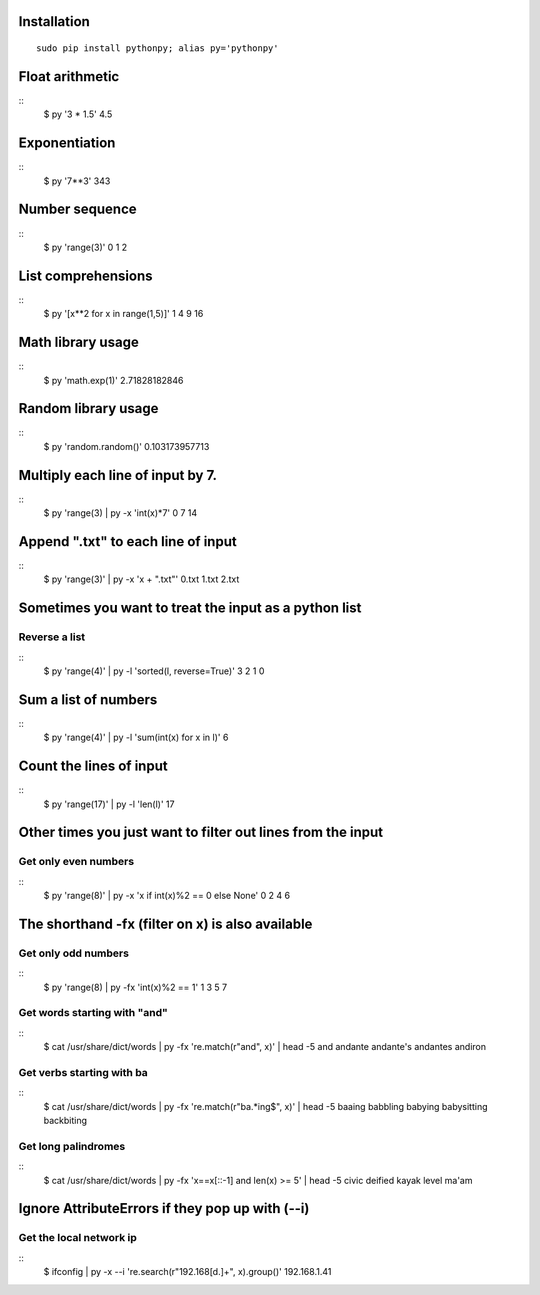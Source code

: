 Installation
------------

::

  sudo pip install pythonpy; alias py='pythonpy'

::

Float arithmetic
----------------

::
  $ py '3 * 1.5'
  4.5
::

Exponentiation
--------------

::
  $ py '7**3'
  343
::

Number sequence
---------------

::
  $ py 'range(3)'
  0
  1
  2
::

List comprehensions
-------------------

::
  $ py '[x**2 for x in range(1,5)]'
  1
  4
  9
  16
::

Math library usage
------------------

::
  $ py 'math.exp(1)'
  2.71828182846
::

Random library usage
--------------------

::
  $ py 'random.random()'
  0.103173957713
::

Multiply each line of input by 7.
---------------------------------

::
  $ py 'range(3) | py -x 'int(x)*7'
  0
  7
  14
::
  
Append ".txt" to each line of input
-----------------------------------

::
  $ py 'range(3)' | py -x 'x + ".txt"'
  0.txt
  1.txt
  2.txt
::

Sometimes you want to treat the input as a python list
------------------------------------------------------

Reverse a list
~~~~~~~~~~~~~~

::
  $ py 'range(4)' | py -l 'sorted(l, reverse=True)'
  3
  2
  1
  0
::

Sum a list of numbers
---------------------

::
  $ py 'range(4)' | py -l 'sum(int(x) for x in l)'
  6
::

Count the lines of input
------------------------

::
  $ py 'range(17)' | py -l 'len(l)'
  17
::

Other times you just want to filter out lines from the input
------------------------------------------------------------

Get only even numbers 
~~~~~~~~~~~~~~~~~~~~~

::
  $ py 'range(8)' | py -x 'x if int(x)%2 == 0 else None'
  0
  2
  4
  6
::

The shorthand -fx (filter on x) is also available
-------------------------------------------------

Get only odd numbers
~~~~~~~~~~~~~~~~~~~~
  
::
  $ py 'range(8) | py -fx 'int(x)%2 == 1'
  1
  3
  5
  7
::

Get words starting with "and"
~~~~~~~~~~~~~~~~~~~~~~~~~~~~

::
  $ cat /usr/share/dict/words | py -fx 're.match(r"and", x)' | head -5
  and
  andante
  andante's
  andantes
  andiron
::

Get verbs starting with ba
~~~~~~~~~~~~~~~~~~~~~~~~~~

::
  $ cat /usr/share/dict/words | py -fx 're.match(r"ba.*ing$", x)' | head -5
  baaing
  babbling
  babying
  babysitting
  backbiting
::

Get long palindromes
~~~~~~~~~~~~~~~~~~~~

::
  $ cat /usr/share/dict/words | py -fx 'x==x[::-1] and len(x) >= 5' | head -5
  civic
  deified
  kayak
  level
  ma'am
::

Ignore AttributeErrors if they pop up with (--i)
------------------------------------------------

Get the local network ip
~~~~~~~~~~~~~~~~~~~~~~~~

::
  $ ifconfig | py -x --i 're.search(r"192\.168[\d\.]+", x).group()'
  192.168.1.41
::
